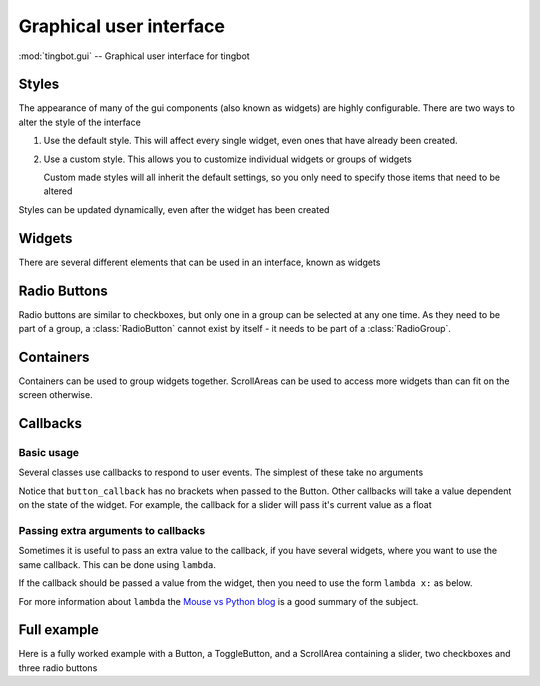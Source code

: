 Graphical user interface
========================

:mod:`tingbot.gui` -- Graphical user interface for tingbot

.. _styles:

Styles
------

The appearance of many of the gui components (also known as widgets) are highly configurable.
There are two ways to alter the style of the interface

1. Use the default style. This will affect every single widget, even ones that have already
   been created.
    
   .. code-block:: python    
        :caption: Example: alter the background color to blue for every widget
        
        style = gui.get_default_style()
        style.bg_color = "blue"

2. Use a custom style. This allows you to customize individual widgets or groups of widgets

   .. code-block:: python
        :caption: Example: create two buttons with a smaller font size 
        
        custom_style = gui.Style(button_text_font_size = 12)
        button1 = gui.Button((50,50),(80,80),label="Small text",style=custom_style)
        button2 = gui.Button((150,50),(80,80),label="Small again",style=custom_style)
        button3 = gui.Button((250,50),(80,80),label="OK")
        
   Custom made styles will all inherit the default settings, so you only need to specify
   those items that need to be altered
    
Styles can be updated dynamically, even after the widget has been created

.. py:class:: Style(**kwargs)

    :param \*\*kwargs: specify style attributes as required 
    :returns: A new Style with attributes set as per kwargs, all others are as per default settings

.. py:function:: get_default_style()

    :returns: The default style.

Widgets
-------

There are several different elements that can be used in an interface, known as widgets

.. py:class:: Button(xy, size, align="center", parent=None, style=None, label="OK", callback=None)

    Base: :class:`Widget`

    A simple button control

    :param xy: position that the button will be drawn
    :param size: size of the button
    :param align: one of topleft, left, bottomleft, top, center, bottom, topright, right, bottomright
    :param Container parent: container for this button. If None, button will be placed directly on the main screen
    :param Style style: :ref:`style <Styles>` for this button. If None, the button will have the default style
    :param label: Text to display on button
    :param callable callback: function to call when the button is pressed. It should not take any arguments
    
    :Attributes:
        - *label* -- Text to be displayed on the button.
        - *callback* -- Function to be called when button is clicked. No arguments passed. 
          See `Callbacks`_ for more information
        
    :Style Attributes:
        - *bg_color* -- background color
        - *button_color* -- color of this button when not pressed
        - *button_pressed_color* -- color to use when button pressed
        - *button_rounding* -- rounding in pixels of button corners. use 0 for square corners
        - *button_text_color* -- color to use for text
        - *button_text_font* -- font to use (default)
        - *button_text_font_size* -- font size to use
    
.. py:class:: ToggleButton(xy, size, align="center", parent=None, style=None, label="OK", callback=None)

    Base: :class:`Widget`

    A button which can be in an on or off state
    
    :param xy: position that the button will be drawn
    :param size: size of the button
    :param align: one of topleft, left, bottomleft, top, center, bottom, topright, right, bottomright
    :param Container parent: container for this button. If None, button will be placed directly on the main screen
    :param Style style: :ref:`style <Styles>` for this button. If None, the button will have the default style
    :param label: Text to display on button
    :param callable callback: function to call when the button is pressed. It should accept a single boolean value
    
    :Attributes:
        - *label* -- Text to be displayed on the button.
        - *pressed* -- Current state of the button. True if pressed, False if not
        - *callback* -- Function to be called when button is clicked. A boolean value is passed which is the current state of the button.
          See `Callbacks`_ for more information
        
    :Style Attributes:
        - *bg_color* -- background color
        - *button_color* -- color of this button when not pressed
        - *button_pressed_color* -- color to use when button pressed
        - *button_rounding* -- rounding in pixels of button corners. use 0 for square corners
        - *button_text_color* -- color to use for text
        - *button_text_font* -- font to use (default)
        - *button_text_font_size* -- font size to use

.. py:class:: StaticText(xy, size, align="center", parent=None, style=None, label="", text_align="center")

    Base: :class:`Widget`

    A static text control

    :param xy: position that the text widget will be drawn
    :param size: size of the area for text
    :param align: one of topleft, left, bottomleft, top, center, bottom, topright, right, bottomright
    :param Container parent: container for this text. If None, text will be placed directly on the main screen
    :param Style style: :ref:`style <Styles>` for this text. If None, the text will have the default style
    :param label: Text to display
    :param text_align: alignment of text within the widget
    
    :Attributes:
         - *label* -- text
         - *text_align* -- alignment of the text

    :Style Attributes:
        - *bg_color* -- background color
        - *statictext_color* -- color to use for text
        - *statictext_font* -- font to use (default)
        - *statictext_font_size* -- font size to use
        
       
.. py:class:: CheckBox(xy, size, align="center", parent=None, style=None, label="OK", callback=None)

    Base: :class:`Widget`

    A checkbox control

    :param xy: position that the checkbox will be drawn
    :param size: size of the checkbox
    :param align: one of topleft, left, bottomleft, top, center, bottom, topright, right, bottomright
    :param Container parent: container for this checkbox. If None, checkbox will be placed directly on the main screen
    :param Style style: :ref:`style <Styles>` for this checkbox. If None, the checkbox will have the default style
    :param label: Text to display
    :param callable callback: function to call when the button is pressed. Is passed True if checkbox ticked, False otherwise
    
    :Attributes:
        - *label* -- Text to be displayed.
        - *value* -- Current status of the checkbox - True for checked, False for unchecked
        - *callback* -- Function to be called when the checkbox is clicked. 
          Is passed True if checkbox ticked, False otherwise
          See `Callbacks`_ for more information
        
    :Style Attributes:
        - *bg_color* -- background color
        - *checkbox_color* -- color of the checkbox
        - *checkbox_text_color* -- color to use for text
        - *checkbox_text_font* -- font to use (default)
        - *checkbox_text_font_size* -- font size to use

        
Radio Buttons
-------------

Radio buttons are similar to checkboxes, but only one in a group can be selected at any
one time. As they need to be part of a group, a :class:`RadioButton` cannot exist by itself - it
needs to be part of a :class:`RadioGroup`.
        
.. code-block:: python
    :caption: Example: create a set of radiobuttons
    
    group = gui.RadioGroup()
    radio1 = gui.RadioButton((100,80),(200,20),label="Radio 1",value=1,group=group)
    radio2 = gui.RadioButton((100,110),(200,20),label="Radio 2",value=2,group=group)
    radio3 = gui.RadioButton((100,140),(200,20),label="Radio 3",value=3,group=group)

.. py:class:: RadioGroup(callback = None)

    Base: object
    
    A group of RadioButtons
    
    :param callable callback: function to call when one of the radio buttons is pressed. Will be passed
                              two arguments - first is the buttons label, second is it's value
                              
    :Attributes:
        - *selected* -- Currently selected RadioButton
                                  
.. py:class:: RadioButton(xy, size, align="center", parent=None, style=None, label="", value=None, group=None, callback=None)

    Base: :class:`Widget`

    A radio button control

    :param xy: position that the radio button will be drawn
    :param size: size of the radio button
    :param align: one of topleft, left, bottomleft, top, center, bottom, topright, right, bottomright
    :param Container parent: container for this radio button. If None, radio button will be placed directly on the main screen
    :param Style style: :ref:`style <Styles>` for this radio button. If None, the radio button will have the default style
    :param label: Text to display
    :param value: Value for this RadioButton, set to label if not specified
    :param RadioGroup group: RadioGroup that this Button will be part of.
    :param callable callback: function to call when the button is pressed. It should not take any arguments
    
    :Attributes:
        - *label* -- text to displayed
        - *value* -- data associated with this radio button
        - *pressed* -- whether this radio button is pressed or not
        - *callback* -- function to call when the radio button is pressed. It should not take any arguments
          See `Callbacks`_ for more information
                        
    :Style Attributes:
        - *bg_color* -- background color
        - *radiobutton_color* -- color of the RadioButton
        - *radiobutton_text_color* -- color to use for text
        - *radiobutton_text_font* -- font to use (default)
        - *radiobutton_text_font_size* -- font size to use
       
.. py:class:: Slider(xy, size, align = "center", parent = None, style = None, max_val=1.0, min_val=0.0, step = None, change_callback=None)

    Base: :class:`Widget`
    
    A sliding control to allow selection from a range of values
    
    :param xy: position that the slider will be drawn
    :param size: size of the slider
    :param align: one of topleft, left, bottomleft, top, center, bottom, topright, right, bottomright
    :param Container parent: container for this slider. If None, slider will be placed directly on the main screen
    :param Style style: :ref:`style <Styles>` for this slider. If None, the slider will have the default style
    :param float max_val: maximum value for the slider
    :param float min_val: minimum value for the slider
    :param step: amount to jump by when clicked outside the slider handle. Defaults to one tenth of ``max_val-min_val``
    :param callable change_callback: function called when the slider is moved. Passed a float which is the sliders new value
    
    :Attributes:
        - *value* -- Current value of the slider
        - *change_callback* -- Function to be called when the slider is moved. A single float is passed. 
          See `Callbacks`_ for more information

    :Style Attributes:
        - *bg_color* -- background color
        - *slider_line_color* -- color of the line
        - *slider_handle_color* -- color of the handle

.. py:class:: Widget(xy, size, align = "center", parent = None)

    This is the base class for all other widgets, but should not be directly used. All other widgets
    will have the methods listed below. You can make your own widgets by sub-classing this one. You
    will need to override the draw method, and possibly the on_touch method
        
    :param xy: position that the widget will be drawn
    :param size: size of the widget
    :param align: one of topleft, left, bottomleft, top, center, bottom, topright, right, bottomright
    :param Container parent: container for this widget. If None, widget will be placed directly on the main screen
    :param Style style: :ref:`style <Styles>` for this widget. If None, the widget will have the default style
    
    :Attributes:
        - *visible* -- True if the widget is to be displayed. Widget will be hidden if false
        - *surface* -- A pygame surface that corresponds to the widgets area - use this in the draw method
    
    .. py:method:: on_touch(self,xy,action)
        
        Override this method for any widgets that respond to touch events
        
        :param xy: position of the touch
        :param action: one of "up", "down", "move"
        
    .. py:method:: update(self,upwards=True,downwards=False)
    
        Call this method to redraw the widget. The widget will only be drawn if visible
        
        :param upwards: set to True to ask any parents (and their parents) to redraw themselves
        :param downwards: set to True to make any children  redraw themselves
        
    .. py:method:: draw(self)
    
        Called when the widget needs to draw itself. Override this method for all derived widgets    
        
        
Containers
----------

Containers can be used to group widgets together. ScrollAreas can be used to access more widgets than can fit
on the screen otherwise. 

.. py:class:: Container

    A base class for ScrollAreas
    
    .. py:method: add_child(self,widget)
    
        :param Widget widget: The widget to be added to this container
    
        Adds a widget to this container. This should rarely be called as the widget will call this itself 
        on initiation
        
    .. py:method: remove_child(self,widget)
    
        :param Widget widget: The widget to be added to this container
        
        Remove a widget from this container
        
    .. py:method: remove_all(self)
    
        Removes all widgets from the container
        
.. py:class:: Panel

    Base: :class:`Container`

    Panel class, allows you to collect together various widgets and turn on or off as needed

.. py:class:: ScrollArea(xy,size,align="center",parent=None,style = None,canvas_size=None)

    Base: :class:`Container`
    
    ScrollArea gives a viewing area into another, usually larger area. This allows the user to access more
    widgets than will fit on the display. Scrollbars will be added to the bottom or right edges as needed.

    :param xy: position that the widget will be drawn
    :param size: size of the widget
    :param align: one of topleft, left, bottomleft, top, center, bottom, topright, right, bottomright
    :param Container parent: container for this widget. If None, widget will be placed directly on the main screen
    :param Style style: :ref:`style <Styles>` for this widget. If None, the widget will have the default style
    :param canvas_size: size of the scrollable area (required)
    
    :Attributes:
        - *scrolled_area* -- Use this as the parent for any widgets you wish to place within this container
        
Callbacks
---------

Basic usage
+++++++++++

Several classes use callbacks to respond to user events. The simplest of these take no arguments

.. code-block:: python    
    :caption: Example: respond to a button press
    
    def button_callback():
        screen.text("Button pressed")

    but = gui.Button((40,40),(80,80),label="Button",callback = button_callback)
        
Notice that ``button_callback`` has no brackets when passed to the Button. Other callbacks will take a value dependent on the state of the widget.
For example, the callback for a slider will pass it's current value as a float

.. code-block:: python    
    :caption: Example: display the value of a slider
    
    def slider_callback(value):
        screen.rectangle((0,0),(320,200),"black","topleft")
        screen.text("%d" % int(value))

    slider = gui.Slider((0,200),(320,20),align="topleft",
                        max_val = 200,change_callback = slider_callback)
    
Passing extra arguments to callbacks
++++++++++++++++++++++++++++++++++++

Sometimes it is useful to pass an extra value to the callback, if you have several widgets, where you want to use
the same callback. This can be done using ``lambda``.

.. code-block:: python    
    :caption: Example: display which button was pressed

    def button_callback(name):
        screen.rectangle((0,80),(320,240),"black","topleft")
        screen.text("Button %s pressed" % name)

    but1 = gui.Button((40,40),(80,80),label="1",callback = lambda : button_callback("1"))
    but2 = gui.Button((130,40),(80,80),label="2",callback = lambda : button_callback("2"))
    but3 = gui.Button((220,40),(80,80),label="3",callback = lambda : button_callback("3"))

If the callback should be passed a value from the widget, then you need to use the form ``lambda x:`` as below.

.. code-block:: python    
    :caption: Example: display which slider has changed

    def slider_callback(value,name):
        screen.rectangle((0,0),(320,100),"black","topleft")
        screen.text("Slider %s: %d" % (name,int(value)),(160,50))

    sld1 = gui.Slider((120,110),(230,20),max_val=200,
                      change_callback = lambda x: slider_callback(x,"1"))
    sld2 = gui.Slider((120,150),(230,20),max_val=200,
                      change_callback = lambda x: slider_callback(x,"2"))
    sld3 = gui.Slider((120,190),(230,20),max_val=200,
                      change_callback = lambda x: slider_callback(x,"3"))

For more information about ``lambda`` the `Mouse vs Python blog <http://www.blog.pythonlibrary.org/2010/07/19/the-python-lambda/>`_ is a good summary of the subject.

Full example
------------

Here is a fully worked example with a Button, a ToggleButton, and a ScrollArea containing a slider, 
two checkboxes and three radio buttons

.. code-block:: python    
    :caption: Example: Full worked example
    
    from tingbot import screen,gui,run

        
    def loop():
        pass    
           
    def print_text(text):       
        screen.rectangle((160,230),(320,20),'black')
        screen.text(text,(160,230),font_size=16)
           
    def slider_cb(value):
        print_text("Slider value: %d" % int(value))

    def value_callback(name,value):
        print_text(name + " value: " + str(value))

    def pressed(name=""):
        print_text("%s pressed" % name)
        

    style = gui.get_default_style()
    style.slider_handle_color="aqua"
    screen.fill(color="black")

    but1 = gui.Button((50,30),(90,50),label="Button",callback=lambda: pressed("Button"))
    but1.update()
    but2 = gui.ToggleButton((150,30),(90,50),label="Toggle",
                            callback = lambda x: value_callback("Toggle Button",x))
    but2.update()

    panel = gui.ScrollArea((0,60),(320,160),align="topleft",canvas_size=(640,240))

    slider = gui.Slider((0,0),(200,20),align="topleft",
                        min_val=100,
                        max_val=200,
                        change_callback=slider_cb,parent=panel.scrolled_area)

    chk1 = gui.CheckBox((0,30),(200,20),align="topleft",
                        parent=panel.scrolled_area, 
                        label="Checkbox 1", 
                        callback = lambda x: value_callback("Checkbox 1",x))
    chk2 = gui.CheckBox((0,60),(200,20),align="topleft",
                        parent=panel.scrolled_area, 
                        label="Checkbox 2", 
                        callback = lambda x: value_callback("Checkbox 2",x))

    group = gui.RadioGroup(callback=value_callback)
    radio1 = gui.RadioButton((0,90),(200,20),align="topleft",
                             parent=panel.scrolled_area,
                             label="Radiobutton 1",
                             value=1,
                             group=group)
    radio2 = gui.RadioButton((0,120),(200,20),align="topleft",
                             parent=panel.scrolled_area,
                             label="Radiobutton 2",
                             value=2,
                             group=group)
    radio3 = gui.RadioButton((0,150),(200,20),align="topleft",
                             parent=panel.scrolled_area,
                             label="Radiobutton 3",
                             value=3,
                             group=group)
                             
    panel.update(downwards=True)
    run(loop)    

